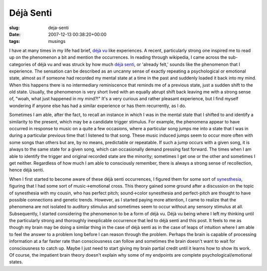 Déjà Senti
==========

:slug: deja-senti
:date: 2007-12-13 00:38:20+00:00
:tags: musings

I have at many times in my life had brief, `déjà
vu <http://en.wikipedia.org/wiki/D%C3%A9j%C3%A0_vu>`__ like experiences.
A recent, particularly strong one inspired me to read up on the
phenomenon a bit and mention the occurrences. In reading through
wikipedia, I came across the sub-categories of déjà vu and was struck by
how much `déjà
senti <http://en.wikipedia.org/wiki/D%C3%A9j%C3%A0_vu#D.C3.A9j.C3.A0_senti>`__,
or 'already felt,' sounds like the phenomenon that I experience. The
sensation can be described as an uncanny sense of exactly repeating a
psychological or emotional state, almost as if someone had recorded my
mental state at a time in the past and suddenly loaded it back into my
mind. When this happens there is no intermediary reminiscence that
reminds me of a previous state, just a sudden shift to the old state.
Usually, the phenomenon is very short lived with an equally abrupt shift
back leaving me with a strong sense of, "woah, what just happened in my
mind?!" It's a very curious and rather pleasant experience, but I find
myself wondering if anyone else has had a similar experience or has them
recurrently, as I do.

Sometimes I am able, after the fact, to recall an instance in which I
was in the mental state that I shifted to and identify a similarity to
the present, which may be a candidate trigger stimulus. For example, the
phenomena appear to have occurred in response to music on a quite a few
occasions, where a particular song jumps me into a state that I was in
during a particular previous time that I listened to that song. These
music induced jumps seem to occur more often with some songs than others
but are, by no means, predictable or repeatable. If such a jump occurs
with a given song, it is always to the same state for a given song,
which can occasionally demand pressing fast forward. The times when I am
able to identify the trigger and original recorded state are the
minority; sometimes I get one or the other and sometimes I get neither.
Regardless of how much I am able to consciously remember, there is
always a strong sense of recollection, hence déjà senti.

When I first started to become aware of these déjà senti occurrences, I
figured them for some sort of
`synesthesia <http://en.wikipedia.org/wiki/Synesthesia>`__, figuring
that I had some sort of music→emotional cross. This theory gained some
ground after a discussion on the topic of synesthesia with my cousin,
who has perfect pitch; sound→color synesthesia and perfect-pitch are
thought to have possible connections and genetic trends. However, as I
started paying more attention, I came to realize that the phenomena are
not isolated to auditory stimulus and sometimes seem to occur without
any sensory stimulus at all. Subsequently, I started considering the
phenomenon to be a form of déjà vu. Déjà vu being where I left my
thinking until the particularly strong and thoroughly inexplicable
occurrence that led to déjà senti and this post. It feels to me as
though my brain may be doing a similar thing in the case of déjà senti
as in the case of leaps of intuition where I am able to feel the answer
to a problem long before I can reason through the problem. Perhaps the
brain is capable of processing information at a far faster rate than
consciousness can follow and sometimes the brain doesn't want to wait
for consciousness to catch up. Maybe I just need to start giving my
brain partial credit until it learns how to show its work. Of course,
the impatient brain theory doesn't explain why some of my endpoints are
complete psychological/emotional states.
